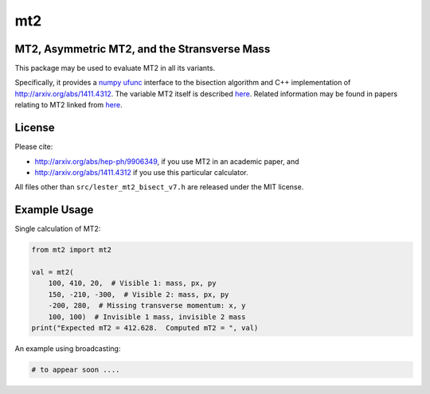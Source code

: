 ===
mt2
===


.. image:: https://img.shields.io/pypi/v/mt2.svg
        :target: https://pypi.python.org/pypi/mt2

.. image:: https://travis-ci.org/tpgillam/mt2.svg?branch=master
        :target: https://travis-ci.org/github/tpgillam/mt2

MT2, Asymmetric MT2, and the Stransverse Mass
---------------------------------------------

This package may be used to evaluate MT2 in all its variants.

Specifically, it provides a `numpy ufunc <https://numpy.org/doc/stable/reference/ufuncs.html>`_ interface to the bisection algorithm and C++ implementation of http://arxiv.org/abs/1411.4312.
The variable MT2 itself is described `here <http://arxiv.org/abs/hep-ph/9906349>`__.
Related information may be found in papers relating to MT2 linked from `here <https://www.hep.phy.cam.ac.uk/~lester/mt2/index.html>`__.

License
-------

Please cite:

* http://arxiv.org/abs/hep-ph/9906349, if you use MT2 in an academic paper, and
* http://arxiv.org/abs/1411.4312 if you use this particular calculator.

All files other than ``src/lester_mt2_bisect_v7.h`` are released under the MIT license.

Example Usage
-------------

Single calculation of MT2:

.. code-block:: python

    from mt2 import mt2

    val = mt2(
        100, 410, 20,  # Visible 1: mass, px, py
        150, -210, -300,  # Visible 2: mass, px, py
        -200, 280,  # Missing transverse momentum: x, y
        100, 100)  # Invisible 1 mass, invisible 2 mass
    print("Expected mT2 = 412.628.  Computed mT2 = ", val)

An example using broadcasting:

.. code-block:: python

    # to appear soon ....

